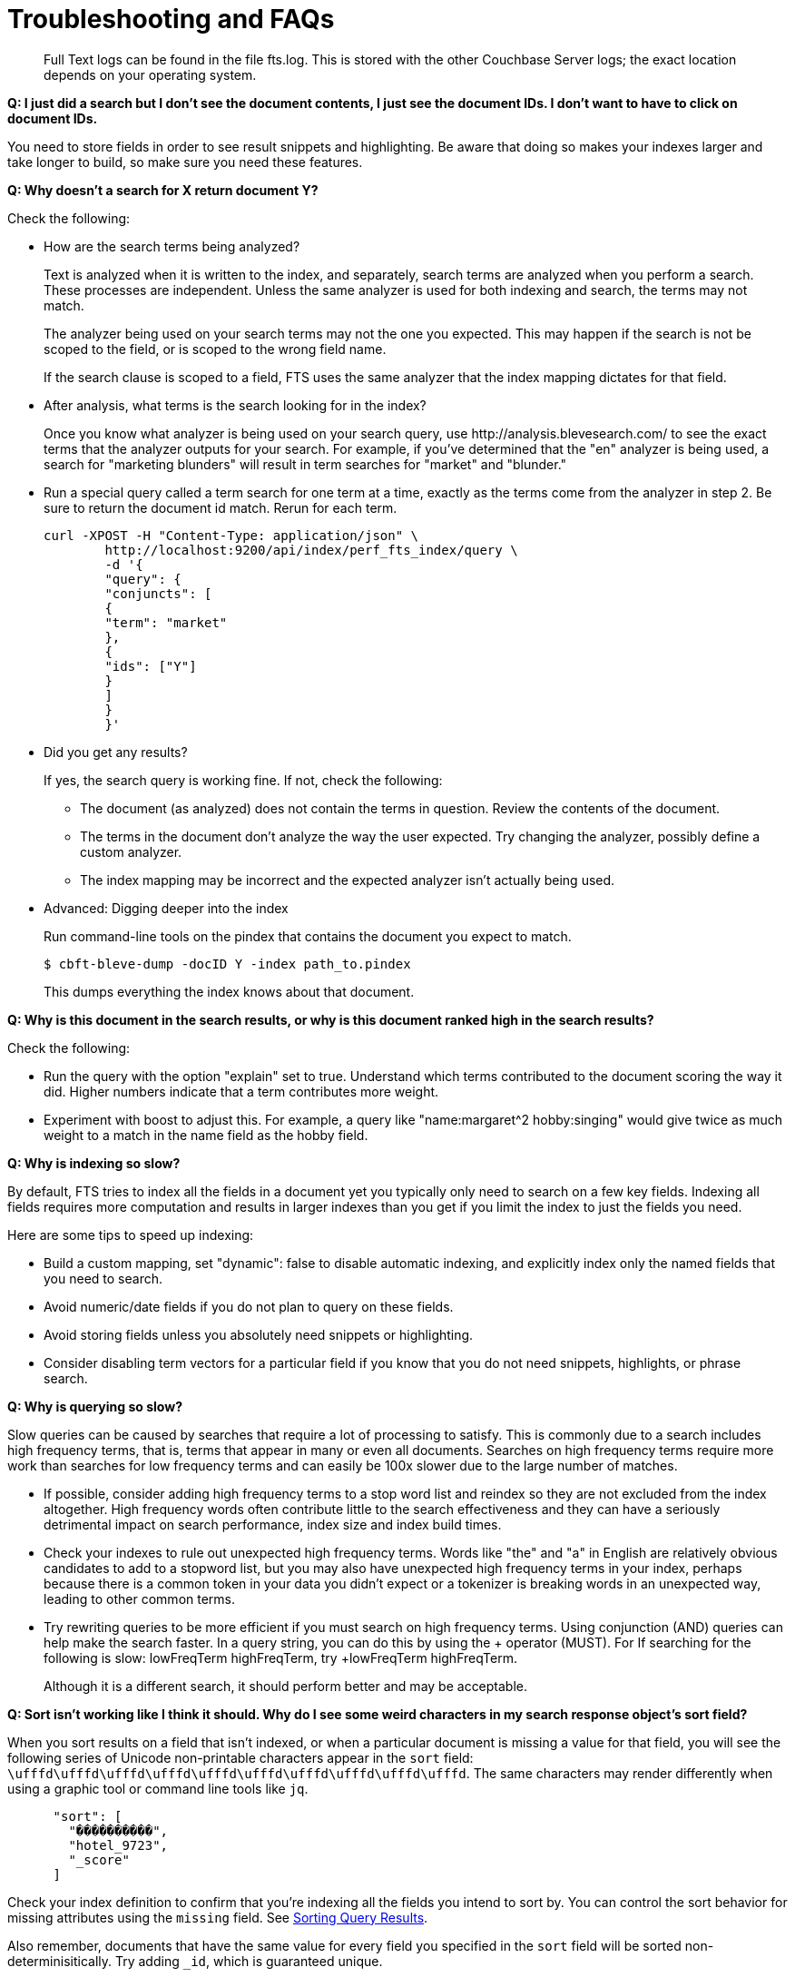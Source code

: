 = Troubleshooting and FAQs

[abstract]
Full Text logs can be found in the file fts.log.
This is stored with the other Couchbase Server logs; the exact location depends on your operating system.

*Q: I just did a search but I don’t see the document contents, I just see the document IDs.
I don’t want to have to click on document IDs.*

You need to store fields in order to see result snippets and highlighting.
Be aware that doing so makes your indexes larger and take longer to build, so make sure you need these features.

*Q: Why doesn’t a search for X return document Y?*

Check the following:

* How are the search terms being analyzed?
+
Text is analyzed when it is written to the index, and separately, search terms are analyzed when you perform a search.
These processes are independent.
Unless the same analyzer is used for both indexing and search, the terms may not match.
+
The analyzer being used on your search terms may not the one you expected.
This may happen if the search is not be scoped to the field, or is scoped to the wrong field name.
+
If the search clause is scoped to a field, FTS uses the same analyzer that the index mapping dictates for that field.

* After analysis, what terms is the search looking for in the index?
+
Once you know what analyzer is being used on your search query, use \http://analysis.blevesearch.com/ to see the exact terms that the analyzer outputs for your search.
For example, if you’ve determined that the "en" analyzer is being used, a search for "marketing blunders" will result in term searches for "market" and "blunder."

* Run a special query called a term search for one term at a time, exactly as the terms come from the analyzer in step 2.
Be sure to return the document id match.
Rerun for each term.
+
----
curl -XPOST -H "Content-Type: application/json" \
        http://localhost:9200/api/index/perf_fts_index/query \
        -d '{
        "query": {
        "conjuncts": [
        {
        "term": "market"
        },
        {
        "ids": ["Y"]
        }
        ]
        }
        }'
----

* Did you get any results?
+
If yes, the search query is working fine.
If not, check the following:

 ** The document (as analyzed) does not contain the terms in question.
Review the contents of the document.
 ** The terms in the document don’t analyze the way the user expected.
Try changing the analyzer, possibly define a custom analyzer.
 ** The index mapping may be incorrect and the expected analyzer isn’t actually being used.

* Advanced: Digging deeper into the index
+
Run command-line tools on the pindex that contains the document you expect to match.

 $ cbft-bleve-dump -docID Y -index path_to.pindex
+
This dumps everything the index knows about that document.

*Q: Why is this document in the search results, or why is this document ranked high in the search results?*

Check the following:

* Run the query with the option "explain" set to true.
Understand which terms contributed to the document scoring the way it did.
Higher numbers indicate that a term contributes more weight.
* Experiment with boost to adjust this.
For example, a query like "name:margaret^2 hobby:singing" would give twice as much weight to a match in the name field as the hobby field.

*Q: Why is indexing so slow?*

By default, FTS tries to index all the fields in a document yet you typically only need to search on a few key fields.
Indexing all fields requires more computation and results in larger indexes than you get if you limit the index to just the fields you need.

Here are some tips to speed up indexing:

* Build a custom mapping, set "dynamic": false to disable automatic indexing, and explicitly index only the named fields that you need to search.
* Avoid numeric/date fields if you do not plan to query on these fields.
* Avoid storing fields unless you absolutely need snippets or highlighting.
* Consider disabling term vectors for a particular field if you know that you do not need snippets, highlights, or phrase search.

*Q: Why is querying so slow?*

Slow queries can be caused by searches that require a lot of processing to satisfy.
This is commonly due to a search includes high frequency terms, that is, terms that appear in many or even all documents.
Searches on high frequency terms require more work than searches for low frequency terms and can easily be 100x slower due to the large number of matches.

* If possible, consider adding high frequency terms to a stop word list and reindex so they are not excluded from the index altogether.
High frequency words often contribute little to the search effectiveness and they can have a seriously detrimental impact on search performance, index size and index build times.
* Check your indexes to rule out unexpected high frequency terms.
Words like "the" and "a" in English are relatively obvious candidates to add to a stopword list, but you may also have unexpected high frequency terms in your index, perhaps because there is a common token in your data you didn’t expect or a tokenizer is breaking words in an unexpected way, leading to other common terms.
* Try rewriting queries to be more efficient if you must search on high frequency terms.
Using conjunction (AND) queries can help make the search faster.
In a query string, you can do this by using the + operator (MUST).
For If searching for the following is slow: lowFreqTerm highFreqTerm, try +lowFreqTerm highFreqTerm.
+
Although it is a different search, it should perform better and may be acceptable.

*Q: Sort isn't working like I think it should.
Why do I see some weird characters in my search response object's sort field?*

When you sort results on a field that isn't indexed, or when a particular document is missing a value for that field, you will see the following series of Unicode non-printable characters appear in the `sort` field: `\ufffd\ufffd\ufffd\ufffd\ufffd\ufffd\ufffd\ufffd\ufffd\ufffd`.
The same characters may render differently when using a graphic tool or command line tools like `jq`.

----
      "sort": [
        "����������",
        "hotel_9723",
        "_score"
      ]
----

Check your index definition to confirm that you're indexing all the fields you intend to sort by.
You can control the sort behavior for missing attributes using the `missing` field. See xref:fts:fts-sorting.adoc[Sorting Query Results].

Also remember, documents that have the same value for every field you specified in the `sort` field will be sorted non-determinisitically.
Try adding `_id`, which is guaranteed unique.

*Q: Are there command-line tools to help troubleshoot?*

Yes - cbft-bleve dump and cbft-bleve query.

* cbft-bleve dump
 ** Dump entire contents of pindex file
 ** Dump all rows in pindex for single document
 ** Dump term dictionary for field in pindex
 ** Dump list of fields in pindex
 ** Dump index mapping stored inside pindex
* cbft-bleve query
 ** Runs query on single pindex file
